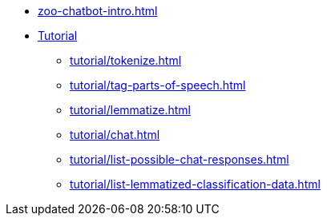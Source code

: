 * xref:zoo-chatbot-intro.adoc[]
* xref:tutorial/chat-tutorial.adoc[Tutorial]
** xref:tutorial/tokenize.adoc[]
** xref:tutorial/tag-parts-of-speech.adoc[]
** xref:tutorial/lemmatize.adoc[]
** xref:tutorial/chat.adoc[]
** xref:tutorial/list-possible-chat-responses.adoc[]
** xref:tutorial/list-lemmatized-classification-data.adoc[]
